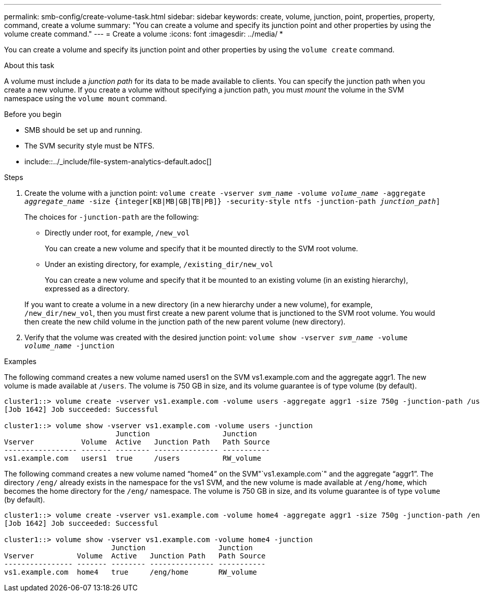 ---
permalink: smb-config/create-volume-task.html
sidebar: sidebar
keywords: create, volume, junction, point, properties, property, command, create a volume
summary: "You can create a volume and specify its junction point and other properties by using the volume create command."
---
= Create a volume
:icons: font
:imagesdir: ../media/
*
[.lead]
You can create a volume and specify its junction point and other properties by using the `volume create` command.

.About this task

A volume must include a _junction path_ for its data to be made available to clients. You can specify the junction path when you create a new volume. If you create a volume without specifying a junction path, you must _mount_ the volume in the SVM namespace using the `volume mount` command.

.Before you begin

* SMB should be set up and running.
* The SVM security style must be NTFS.
* include::../_include/file-system-analytics-default.adoc[]

.Steps

. Create the volume with a junction point: `volume create -vserver _svm_name_ -volume _volume_name_ -aggregate _aggregate_name_ -size {integer[KB|MB|GB|TB|PB]} -security-style ntfs -junction-path _junction_path_]`
+
The choices for `-junction-path` are the following:

 ** Directly under root, for example, `/new_vol`
+
You can create a new volume and specify that it be mounted directly to the SVM root volume.

 ** Under an existing directory, for example, `/existing_dir/new_vol`
+
You can create a new volume and specify that it be mounted to an existing volume (in an existing hierarchy), expressed as a directory.

+
If you want to create a volume in a new directory (in a new hierarchy under a new volume), for example, `/new_dir/new_vol`, then you must first create a new parent volume that is junctioned to the SVM root volume. You would then create the new child volume in the junction path of the new parent volume (new directory).

. Verify that the volume was created with the desired junction point: `volume show -vserver _svm_name_ -volume _volume_name_ -junction`

.Examples

The following command creates a new volume named users1 on the SVM vs1.example.com and the aggregate aggr1. The new volume is made available at `/users`. The volume is 750 GB in size, and its volume guarantee is of type volume (by default).

----
cluster1::> volume create -vserver vs1.example.com -volume users -aggregate aggr1 -size 750g -junction-path /users
[Job 1642] Job succeeded: Successful

cluster1::> volume show -vserver vs1.example.com -volume users -junction
                          Junction                 Junction
Vserver           Volume  Active   Junction Path   Path Source
----------------- ------- -------- --------------- -----------
vs1.example.com   users1  true     /users          RW_volume
----

The following command creates a new volume named "`home4`" on the SVM"`vs1.example.com`" and the aggregate "`aggr1`". The directory `/eng/` already exists in the namespace for the vs1 SVM, and the new volume is made available at `/eng/home`, which becomes the home directory for the `/eng/` namespace. The volume is 750 GB in size, and its volume guarantee is of type `volume` (by default).

----
cluster1::> volume create -vserver vs1.example.com -volume home4 -aggregate aggr1 -size 750g -junction-path /eng/home
[Job 1642] Job succeeded: Successful

cluster1::> volume show -vserver vs1.example.com -volume home4 -junction
                         Junction                 Junction
Vserver          Volume  Active   Junction Path   Path Source
---------------- ------- -------- --------------- -----------
vs1.example.com  home4   true     /eng/home       RW_volume
----
